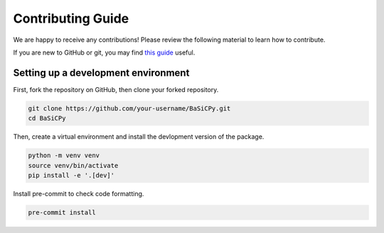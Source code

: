 Contributing Guide
==================

We are happy to receive any contributions! Please review the following material to learn
how to contribute.

If you are new to GitHub or git, you may find `this guide
<https://docs.github.com/en/get-started/using-git/about-git#basic-git>`_ useful.

Setting up a development environment
------------------------------------

First, fork the repository on GitHub, then clone your forked repository.

.. code-block:: bash

    git clone https://github.com/your-username/BaSiCPy.git
    cd BaSiCPy

Then, create a virtual environment and install the devlopment version of the package.

.. code-block:: bash

    python -m venv venv
    source venv/bin/activate
    pip install -e '.[dev]'

Install pre-commit to check code formatting.

.. code-block:: bash

    pre-commit install
